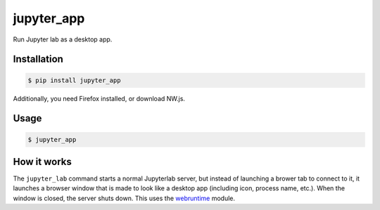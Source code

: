 jupyter_app
===========

Run Jupyter lab as a desktop app.

Installation
------------

.. code-block:: none

    $ pip install jupyter_app

Additionally, you need Firefox installed, or download NW.js.


Usage
-----

.. code-block:: none

    $ jupyter_app


How it works
------------

The ``jupyter_lab`` command starts a normal Jupyterlab server, but instead
of launching a brower tab to connect to it, it launches a browser window
that is made to look like a desktop app (including icon, process name, etc.).
When the window is closed, the server shuts down. This uses the
`webruntime <https://github.com/flexxui/webruntime/>`_ module.
